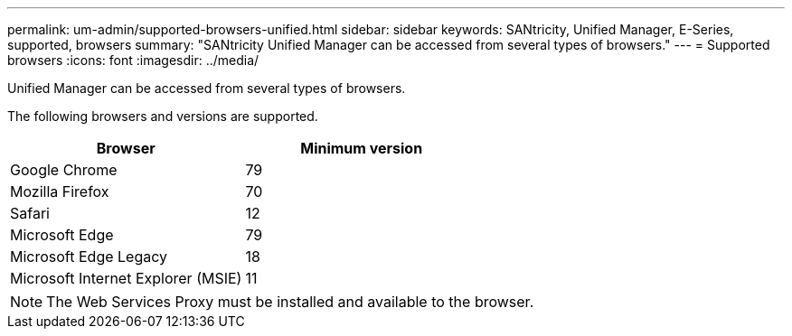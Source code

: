 ---
permalink: um-admin/supported-browsers-unified.html
sidebar: sidebar
keywords: SANtricity, Unified Manager, E-Series, supported, browsers
summary: "SANtricity Unified Manager can be accessed from several types of browsers."
---
= Supported browsers
:icons: font
:imagesdir: ../media/

[.lead]
Unified Manager can be accessed from several types of browsers.

The following browsers and versions are supported.

[cols="1a,1a" options="header"]
|===
| Browser| Minimum version
a|
Google Chrome
a|
79
a|
Mozilla Firefox
a|
70
a|
Safari
a|
12
a|
Microsoft Edge
a|
79
a|
Microsoft Edge Legacy
a|
18
a|
Microsoft Internet Explorer (MSIE)
a|
11
|===

[NOTE]
====
The Web Services Proxy must be installed and available to the browser.
====
